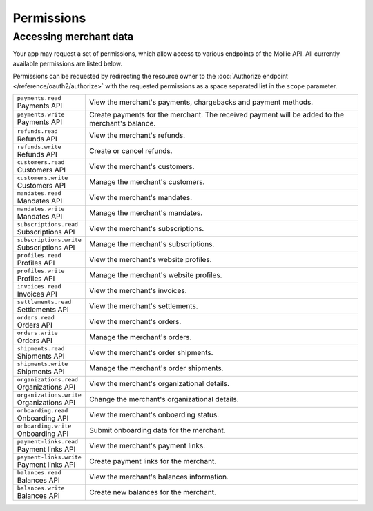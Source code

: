 Permissions
===========

Accessing merchant data
-----------------------
Your app may request a set of permissions, which allow access to various endpoints of the Mollie API. All currently
available permissions are listed below.

Permissions can be requested by redirecting the resource owner to the
:doc:`Authorize endpoint </reference/oauth2/authorize>` with the requested permissions as a space separated list in the
``scope`` parameter.

.. list-table::
   :widths: auto

   * - | ``payments.read``
       | Payments API
     - View the merchant's payments, chargebacks and payment methods.

   * - | ``payments.write``
       | Payments API
     - Create payments for the merchant. The received payment will be added to the merchant's balance.

   * - | ``refunds.read``
       | Refunds API
     - View the merchant's refunds.

   * - | ``refunds.write``
       | Refunds API
     - Create or cancel refunds.

   * - | ``customers.read``
       | Customers API
     - View the merchant's customers.

   * - | ``customers.write``
       | Customers API
     - Manage the merchant's customers.

   * - | ``mandates.read``
       | Mandates API
     - View the merchant's mandates.

   * - | ``mandates.write``
       | Mandates API
     - Manage the merchant's mandates.

   * - | ``subscriptions.read``
       | Subscriptions API
     - View the merchant's subscriptions.

   * - | ``subscriptions.write``
       | Subscriptions API
     - Manage the merchant's subscriptions.

   * - | ``profiles.read``
       | Profiles API
     - View the merchant's website profiles.

   * - | ``profiles.write``
       | Profiles API
     - Manage the merchant's website profiles.

   * - | ``invoices.read``
       | Invoices API
     - View the merchant's invoices.

   * - | ``settlements.read``
       | Settlements API
     - View the merchant's settlements.

   * - | ``orders.read``
       | Orders API
     - View the merchant's orders.

   * - | ``orders.write``
       | Orders API
     - Manage the merchant's orders.

   * - | ``shipments.read``
       | Shipments API
     - View the merchant's order shipments.

   * - | ``shipments.write``
       | Shipments API
     - Manage the merchant's order shipments.

   * - | ``organizations.read``
       | Organizations API
     - View the merchant's organizational details.

   * - | ``organizations.write``
       | Organizations API
     - Change the merchant's organizational details.

   * - | ``onboarding.read``
       | Onboarding API
     - View the merchant's onboarding status.

   * - | ``onboarding.write``
       | Onboarding API
     - Submit onboarding data for the merchant.

   * - | ``payment-links.read``
       | Payment links API
     - View the merchant's payment links.

   * - | ``payment-links.write``
       | Payment links API
     - Create payment links for the merchant.

   * - | ``balances.read``
       | Balances API
     - View the merchant's balances information.

   * - | ``balances.write``
       | Balances API
     - Create new balances for the merchant.
